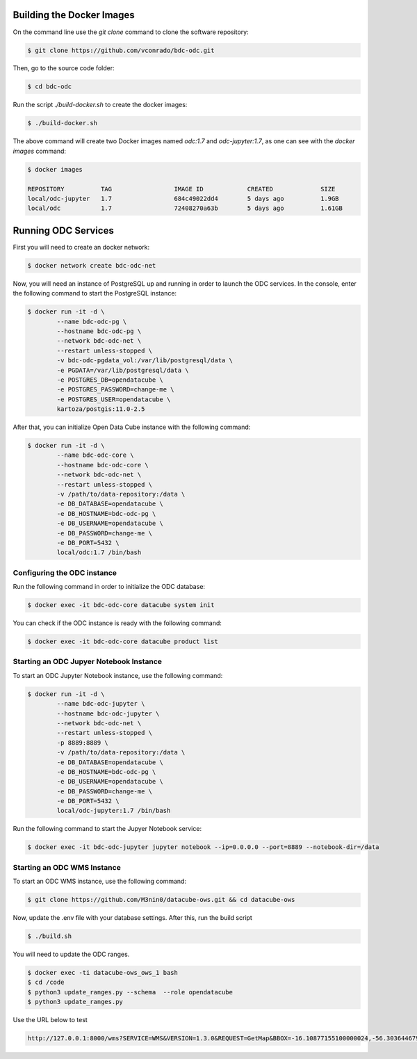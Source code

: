 ..
    This file is part of Brazil Data Cube ODC Scripts & Tools.
    Copyright (C) 2019 INPE.

    Brazil Data Cube ODC Scripts & Tools is free software; you can redistribute it and/or modify it
    under the terms of the MIT License; see LICENSE file for more details.



Building the Docker Images
==========================

On the command line use the `git clone` command to clone the software repository:

.. code-block:: shell

        $ git clone https://github.com/vconrado/bdc-odc.git

Then, go to the source code folder:

.. code-block:: shell

        $ cd bdc-odc

Run the script `./build-docker.sh` to create the docker images:


.. code-block:: shell

        $ ./build-docker.sh

The above command will create two Docker images named `odc:1.7` and `odc-jupyter:1.7`, as one can see with the `docker images` command:

.. code-block:: shell

        $ docker images

        REPOSITORY          TAG                 IMAGE ID            CREATED             SIZE
        local/odc-jupyter   1.7                 684c49022dd4        5 days ago          1.9GB
        local/odc           1.7                 72408270a63b        5 days ago          1.61GB


Running ODC Services
===========================

First you will need to create an docker network:

.. code-block:: shell

        $ docker network create bdc-odc-net


Now, you will need an instance of PostgreSQL up and running in order to launch the ODC services. In the console, enter the following command to start the PostgreSQL instance:

.. code-block:: shell

        $ docker run -it -d \
                --name bdc-odc-pg \
                --hostname bdc-odc-pg \
                --network bdc-odc-net \
                --restart unless-stopped \
                -v bdc-odc-pgdata_vol:/var/lib/postgresql/data \
                -e PGDATA=/var/lib/postgresql/data \
                -e POSTGRES_DB=opendatacube \
                -e POSTGRES_PASSWORD=change-me \
                -e POSTGRES_USER=opendatacube \
                kartoza/postgis:11.0-2.5

After that, you can initialize Open Data Cube instance with the following command:

.. code-block:: shell

        $ docker run -it -d \
                --name bdc-odc-core \
                --hostname bdc-odc-core \
                --network bdc-odc-net \
                --restart unless-stopped \
                -v /path/to/data-repository:/data \
                -e DB_DATABASE=opendatacube \
                -e DB_HOSTNAME=bdc-odc-pg \
                -e DB_USERNAME=opendatacube \
                -e DB_PASSWORD=change-me \
                -e DB_PORT=5432 \
                local/odc:1.7 /bin/bash

Configuring the ODC instance
----------------------------

Run the following command in order to initialize the ODC database:

.. code-block:: shell

        $ docker exec -it bdc-odc-core datacube system init

You can check if the ODC instance is ready with the following command:

.. code-block:: shell
        
        $ docker exec -it bdc-odc-core datacube product list


Starting an ODC Jupyer Notebook Instance
----------------------------------------

To start an ODC Jupyter Notebook instance, use the following command:

.. code-block:: shell

        $ docker run -it -d \
                --name bdc-odc-jupyter \
                --hostname bdc-odc-jupyter \
                --network bdc-odc-net \
                --restart unless-stopped \
                -p 8889:8889 \
                -v /path/to/data-repository:/data \
                -e DB_DATABASE=opendatacube \
                -e DB_HOSTNAME=bdc-odc-pg \
                -e DB_USERNAME=opendatacube \
                -e DB_PASSWORD=change-me \
                -e DB_PORT=5432 \
                local/odc-jupyter:1.7 /bin/bash

Run the following command to start the Jupyer Notebook service:

.. code-block:: shell

        $ docker exec -it bdc-odc-jupyter jupyter notebook --ip=0.0.0.0 --port=8889 --notebook-dir=/data

Starting an ODC WMS Instance
-----------------------------

To start an ODC WMS instance, use the following command:

.. code-block:: shell
        
        $ git clone https://github.com/M3nin0/datacube-ows.git && cd datacube-ows

Now, update the .env file with your database settings. After this, run the build script

.. code-block:: shell

        $ ./build.sh

You will need to update the ODC ranges.

.. code-block:: shell

        $ docker exec -ti datacube-ows_ows_1 bash
        $ cd /code
        $ python3 update_ranges.py --schema  --role opendatacube
        $ python3 update_ranges.py

Use the URL below to test

.. code-block::

        http://127.0.0.1:8000/wms?SERVICE=WMS&VERSION=1.3.0&REQUEST=GetMap&BBOX=-16.10877155100000024,-56.30364467999999789,-14.1582321009999994,-54.63602305900000289&CRS=EPSG:4326&WIDTH=229&HEIGHT=267&LAYERS=C4_64_16D_MED&STYLES=&FORMAT=image/png&DPI=96&MAP_RESOLUTION=96&FORMAT_OPTIONS=dpi:96&TRANSPARENT=TRUE
